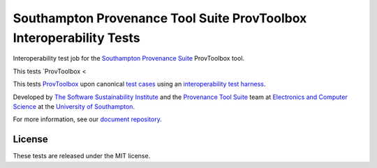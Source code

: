 Southampton Provenance Tool Suite ProvToolbox Interoperability Tests
====================================================================

Interoperability test job for the `Southampton Provenance Suite <https://provenance.ecs.soton.ac.uk>`_ ProvToolbox tool.

.. image:: https://travis-ci.org/mikej888/provtoolsuite-provpy-interop-job.svg
  :target: https://travis-ci.org/mikej888/provtoolsuite-provpy-interop-job
  :alt: TravisCI Build Status

This tests `ProvToolbox <

This tests `ProvToolbox <https://github.com/lucmoreau/ProvToolbox>`_ upon canonical `test cases <https://github.com/mikej888/provtoolsuite-testcases>`_ using an `interoperability test harness <https://github.com/mikej888/provtoolsuite-inter
op-test-harness>`_.

Developed by `The Software Sustainability Institute <http://www.software.ac.uk>`_ and the `Provenance Tool Suite <http://provenance.ecs.soton.ac.uk/>`_ team at `Electronics and Computer Science <http://www.ecs.soton.ac.uk>`_ at the `University of Southampton <http://www.soton.ac.uk>`_.

For more information, see our `document repository <https://github.com/prov-suite/ssi-consultancy/>`_.

License
-------

These tests are released under the MIT license.

